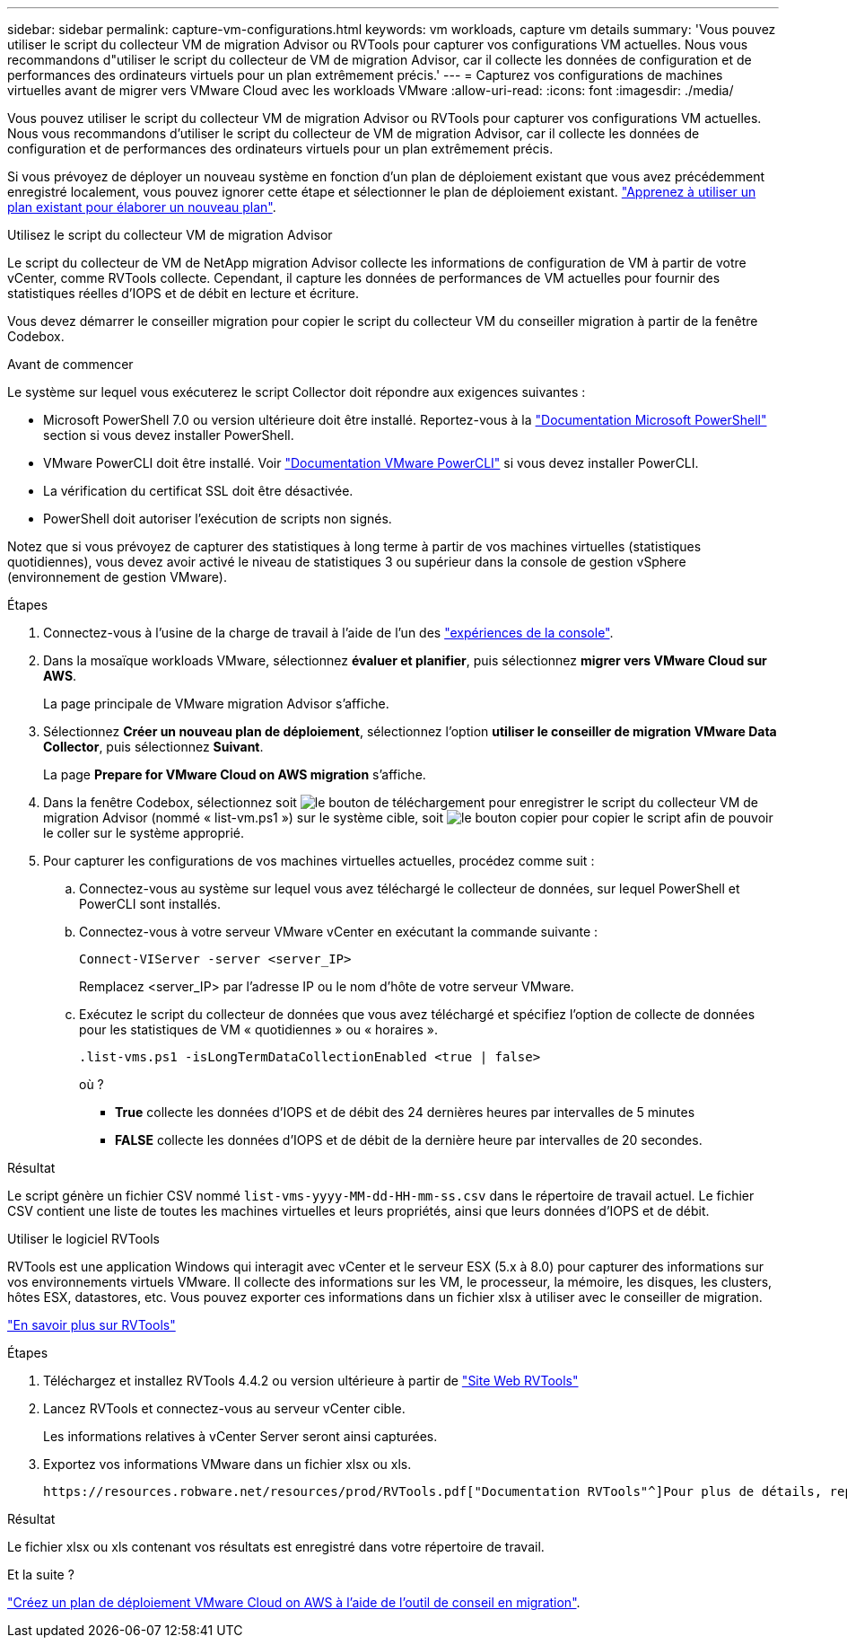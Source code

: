---
sidebar: sidebar 
permalink: capture-vm-configurations.html 
keywords: vm workloads, capture vm details 
summary: 'Vous pouvez utiliser le script du collecteur VM de migration Advisor ou RVTools pour capturer vos configurations VM actuelles. Nous vous recommandons d"utiliser le script du collecteur de VM de migration Advisor, car il collecte les données de configuration et de performances des ordinateurs virtuels pour un plan extrêmement précis.' 
---
= Capturez vos configurations de machines virtuelles avant de migrer vers VMware Cloud avec les workloads VMware
:allow-uri-read: 
:icons: font
:imagesdir: ./media/


[role="lead"]
Vous pouvez utiliser le script du collecteur VM de migration Advisor ou RVTools pour capturer vos configurations VM actuelles. Nous vous recommandons d'utiliser le script du collecteur de VM de migration Advisor, car il collecte les données de configuration et de performances des ordinateurs virtuels pour un plan extrêmement précis.

Si vous prévoyez de déployer un nouveau système en fonction d'un plan de déploiement existant que vous avez précédemment enregistré localement, vous pouvez ignorer cette étape et sélectionner le plan de déploiement existant. link:launch-onboarding-advisor.html#create-a-deployment-plan-based-on-an-existing-plan["Apprenez à utiliser un plan existant pour élaborer un nouveau plan"].

[role="tabbed-block"]
====
.Utilisez le script du collecteur VM de migration Advisor
--
Le script du collecteur de VM de NetApp migration Advisor collecte les informations de configuration de VM à partir de votre vCenter, comme RVTools collecte. Cependant, il capture les données de performances de VM actuelles pour fournir des statistiques réelles d'IOPS et de débit en lecture et écriture.

Vous devez démarrer le conseiller migration pour copier le script du collecteur VM du conseiller migration à partir de la fenêtre Codebox.

.Avant de commencer
Le système sur lequel vous exécuterez le script Collector doit répondre aux exigences suivantes :

* Microsoft PowerShell 7.0 ou version ultérieure doit être installé. Reportez-vous à la https://learn.microsoft.com/en-us/powershell/scripting/install/installing-powershell?view=powershell-7.4["Documentation Microsoft PowerShell"^] section si vous devez installer PowerShell.
* VMware PowerCLI doit être installé. Voir https://docs.vmware.com/en/VMware-vSphere/7.0/com.vmware.esxi.install.doc/GUID-F02D0C2D-B226-4908-9E5C-2E783D41FE2D.html["Documentation VMware PowerCLI"^] si vous devez installer PowerCLI.
* La vérification du certificat SSL doit être désactivée.
* PowerShell doit autoriser l'exécution de scripts non signés.


Notez que si vous prévoyez de capturer des statistiques à long terme à partir de vos machines virtuelles (statistiques quotidiennes), vous devez avoir activé le niveau de statistiques 3 ou supérieur dans la console de gestion vSphere (environnement de gestion VMware).

.Étapes
. Connectez-vous à l'usine de la charge de travail à l'aide de l'un des https://docs.netapp.com/us-en/workload-setup-admin/console-experiences.html["expériences de la console"^].
. Dans la mosaïque workloads VMware, sélectionnez *évaluer et planifier*, puis sélectionnez *migrer vers VMware Cloud sur AWS*.
+
La page principale de VMware migration Advisor s'affiche.

. Sélectionnez *Créer un nouveau plan de déploiement*, sélectionnez l'option *utiliser le conseiller de migration VMware Data Collector*, puis sélectionnez *Suivant*.
+
La page *Prepare for VMware Cloud on AWS migration* s'affiche.

. Dans la fenêtre Codebox, sélectionnez soit image:button-download-codebox.png["le bouton de téléchargement"] pour enregistrer le script du collecteur VM de migration Advisor (nommé « list-vm.ps1 ») sur le système cible, soit image:button-copy-codebox.png["le bouton copier"] pour copier le script afin de pouvoir le coller sur le système approprié.
. Pour capturer les configurations de vos machines virtuelles actuelles, procédez comme suit :
+
.. Connectez-vous au système sur lequel vous avez téléchargé le collecteur de données, sur lequel PowerShell et PowerCLI sont installés.
.. Connectez-vous à votre serveur VMware vCenter en exécutant la commande suivante :
+
 Connect-VIServer -server <server_IP>
+
Remplacez <server_IP> par l'adresse IP ou le nom d'hôte de votre serveur VMware.

.. Exécutez le script du collecteur de données que vous avez téléchargé et spécifiez l'option de collecte de données pour les statistiques de VM « quotidiennes » ou « horaires ».
+
 .list-vms.ps1 -isLongTermDataCollectionEnabled <true | false>
+
où ?

+
*** *True* collecte les données d’IOPS et de débit des 24 dernières heures par intervalles de 5 minutes
*** *FALSE* collecte les données d'IOPS et de débit de la dernière heure par intervalles de 20 secondes.






.Résultat
Le script génère un fichier CSV nommé `list-vms-yyyy-MM-dd-HH-mm-ss.csv` dans le répertoire de travail actuel. Le fichier CSV contient une liste de toutes les machines virtuelles et leurs propriétés, ainsi que leurs données d'IOPS et de débit.

--
.Utiliser le logiciel RVTools
--
RVTools est une application Windows qui interagit avec vCenter et le serveur ESX (5.x à 8.0) pour capturer des informations sur vos environnements virtuels VMware. Il collecte des informations sur les VM, le processeur, la mémoire, les disques, les clusters, hôtes ESX, datastores, etc. Vous pouvez exporter ces informations dans un fichier xlsx à utiliser avec le conseiller de migration.

https://www.robware.net/home["En savoir plus sur RVTools"^]

.Étapes
. Téléchargez et installez RVTools 4.4.2 ou version ultérieure à partir de https://www.robware.net/download["Site Web RVTools"^]
. Lancez RVTools et connectez-vous au serveur vCenter cible.
+
Les informations relatives à vCenter Server seront ainsi capturées.

. Exportez vos informations VMware dans un fichier xlsx ou xls.
+
 https://resources.robware.net/resources/prod/RVTools.pdf["Documentation RVTools"^]Pour plus de détails, reportez-vous au chapitre « Paramètres de ligne de commande » dans le.



.Résultat
Le fichier xlsx ou xls contenant vos résultats est enregistré dans votre répertoire de travail.

--
====
.Et la suite ?
link:launch-onboarding-advisor.html["Créez un plan de déploiement VMware Cloud on AWS à l'aide de l'outil de conseil en migration"].
